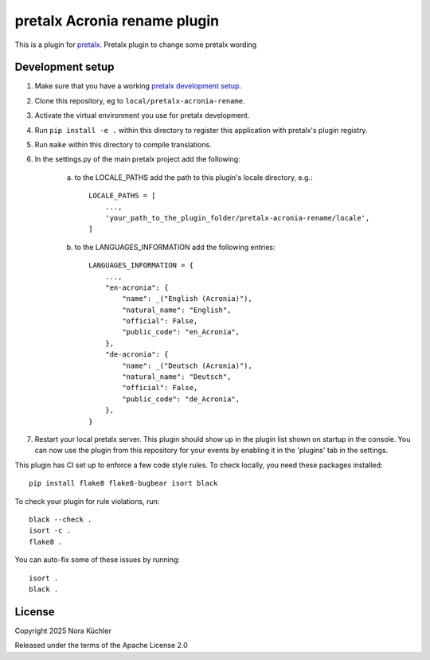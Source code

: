 pretalx Acronia rename plugin
==========================

This is a plugin for `pretalx`_.
Pretalx plugin to change some pretalx wording

Development setup
-----------------

1. Make sure that you have a working `pretalx development setup`_.

2. Clone this repository, eg to ``local/pretalx-acronia-rename``.

3. Activate the virtual environment you use for pretalx development.

4. Run ``pip install -e .`` within this directory to register this application with pretalx's plugin registry.

5. Run ``make`` within this directory to compile translations.

6. In the settings.py of the main pretalx project add the following:

    a) to the LOCALE_PATHS add the path to this plugin's locale directory, e.g.::

        LOCALE_PATHS = [
            ...,
            'your_path_to_the_plugin_folder/pretalx-acronia-rename/locale',
        ]
    b) to the LANGUAGES_INFORMATION add the following entries::

        LANGUAGES_INFORMATION = {
            ...,
            "en-acronia": {
                "name": _("English (Acronia)"),
                "natural_name": "English",
                "official": False,
                "public_code": "en_Acronia",
            },
            "de-acronia": {    
                "name": _("Deutsch (Acronia)"),
                "natural_name": "Deutsch",
                "official": False,
                "public_code": "de_Acronia",
            },
        }

7. Restart your local pretalx server. This plugin should show up in the plugin list shown on startup in the console.
   You can now use the plugin from this repository for your events by enabling it in the 'plugins' tab in the settings.

This plugin has CI set up to enforce a few code style rules. To check locally, you need these packages installed::

    pip install flake8 flake8-bugbear isort black

To check your plugin for rule violations, run::

    black --check .
    isort -c .
    flake8 .

You can auto-fix some of these issues by running::

    isort .
    black .


License
-------

Copyright 2025 Nora Küchler

Released under the terms of the Apache License 2.0


.. _pretalx: https://github.com/pretalx/pretalx
.. _pretalx development setup: https://docs.pretalx.org/en/latest/developer/setup.html
